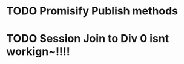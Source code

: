 * TODO Promisify Publish methods
  SCHEDULED: <2015-03-14 Sat>
* TODO Session Join to Div 0 isnt workign~!!!!

